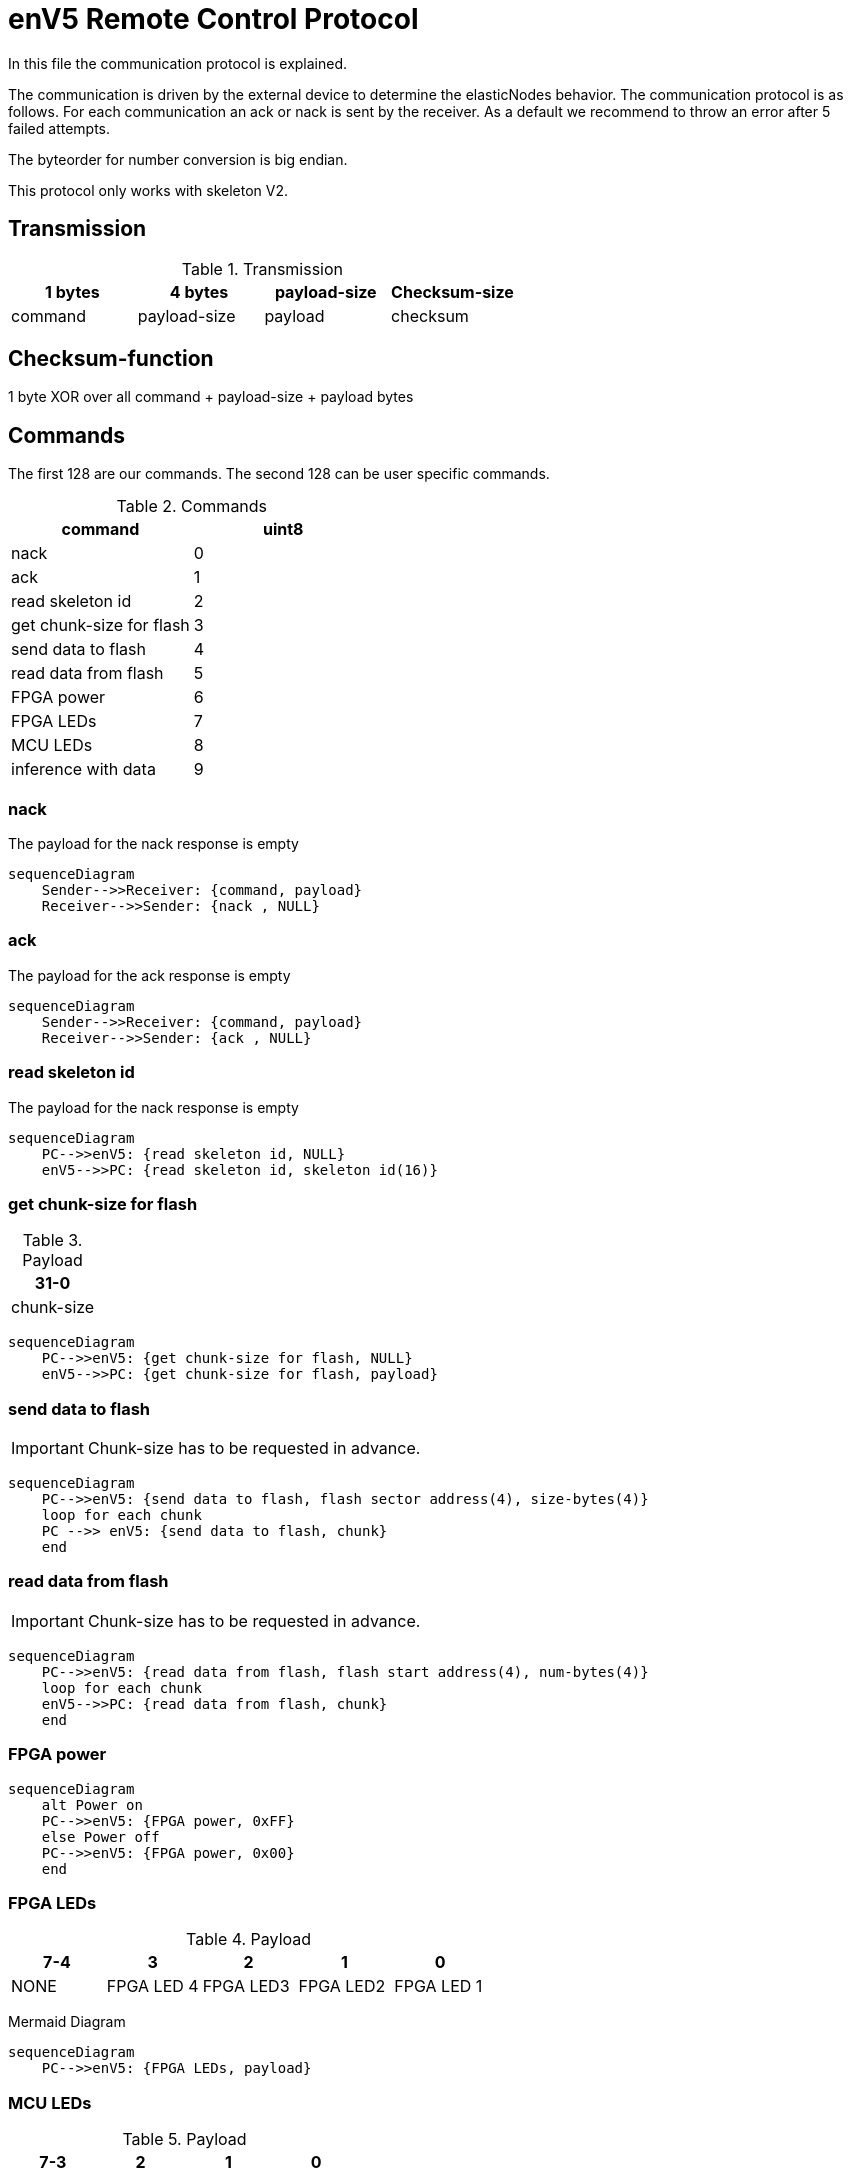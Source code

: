 = enV5 Remote Control Protocol

[.lead]
In this file the communication protocol is explained.

The communication is driven by the external device to determine the elasticNodes behavior.
The communication protocol is as follows. For each communication an ack or nack is sent by the receiver.
As a default we recommend to throw an error after 5 failed attempts.

The byteorder for number conversion is big endian.

This protocol only works with skeleton V2.

== Transmission
.Transmission
[cols="4*", options="header"]
|===
| 1 bytes | 4 bytes      | payload-size | Checksum-size
| command | payload-size | payload         | checksum
|===


== Checksum-function
1 byte XOR over all command + payload-size + payload bytes

== Commands
The first 128 are our commands.
The second 128 can be user specific commands.

.Commands
[cols="2*", options="header"]
|===
| command                   | uint8
| nack                      | 0
| ack                       | 1
| read skeleton id          | 2
| get chunk-size for flash   | 3
| send data to flash        | 4
| read data from flash      | 5
| FPGA power | 6
|FPGA LEDs| 7
| MCU LEDs | 8
| inference with data       | 9
|===

=== nack
The payload for the nack response is empty
[mermaid]
....
sequenceDiagram
    Sender-->>Receiver: {command, payload}
    Receiver-->>Sender: {nack , NULL}
....

=== ack
The payload for the ack response is empty
[mermaid]
....
sequenceDiagram
    Sender-->>Receiver: {command, payload}
    Receiver-->>Sender: {ack , NULL}
....

=== read skeleton id
The payload for the nack response is empty

[mermaid]
....
sequenceDiagram
    PC-->>enV5: {read skeleton id, NULL}
    enV5-->>PC: {read skeleton id, skeleton id(16)}
....

=== get chunk-size for flash
.Payload
[cols="1*", options="header"]
|===
| 31-0
| chunk-size
|===
[mermaid]
....
sequenceDiagram
    PC-->>enV5: {get chunk-size for flash, NULL}
    enV5-->>PC: {get chunk-size for flash, payload}
....


=== send data to flash
IMPORTANT: Chunk-size has to be requested in advance.

[mermaid]
....
sequenceDiagram
    PC-->>enV5: {send data to flash, flash sector address(4), size-bytes(4)}
    loop for each chunk
    PC -->> enV5: {send data to flash, chunk}
    end
....

=== read data from flash
IMPORTANT: Chunk-size has to be requested in advance.
[mermaid]
....
sequenceDiagram
    PC-->>enV5: {read data from flash, flash start address(4), num-bytes(4)}
    loop for each chunk
    enV5-->>PC: {read data from flash, chunk}
    end
....

=== FPGA power
[mermaid]
....
sequenceDiagram
    alt Power on
    PC-->>enV5: {FPGA power, 0xFF}
    else Power off
    PC-->>enV5: {FPGA power, 0x00}
    end
....

=== FPGA LEDs
.Payload
[cols="5*", options="header"]
|===
| 7-4 | 3| 2      | 1 | 0
| NONE| FPGA LED 4 | FPGA LED3 | FPGA LED2         | FPGA LED 1
|===

Mermaid Diagram
[mermaid]
....
sequenceDiagram
    PC-->>enV5: {FPGA LEDs, payload}
....

=== MCU LEDs
.Payload
[cols="4*", options="header"]
|===
| 7-3  | 2      | 1 | 0
| NONE | MCU LED3 | MCU LED2         | MCU LED 1
|===

Mermaid Diagram
[mermaid]
....
sequenceDiagram
    PC-->>enV5: {MCU LEDs, payload}
....


=== inference with data
IMPORTANT: Chunk-size has to be requested in advance.

The enV5 **run inference** will

- Turn the FPGA on, if not on
- Check the skeleton-id
- If not correct, set address for next FPGA boot, restart the FPGA and check again
- Start inference

[mermaid]
....
sequenceDiagram
    PC-->>enV5: {inference with data, num_bytes_input(4), num_bytes_outputs(4), Bin-file address(4), Skeleton-ID(16)}
    loop for each chunk
    PC-->>enV5: {inference with data, chunk}
    end
    Note over enV5: Run inference
    loop for each chunk
    enV5-->>PC: {inference with data, chunk}
    end
....

